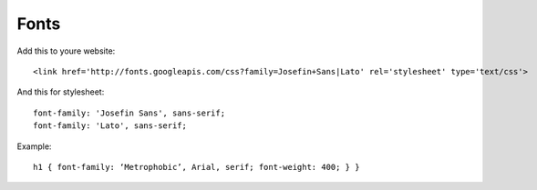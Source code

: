 *****
Fonts
*****

Add this to youre website::

    <link href='http://fonts.googleapis.com/css?family=Josefin+Sans|Lato' rel='stylesheet' type='text/css'>


And this for stylesheet::

    font-family: 'Josefin Sans', sans-serif;
    font-family: 'Lato', sans-serif;

Example::

    h1 { font-family: ‘Metrophobic’, Arial, serif; font-weight: 400; } }
